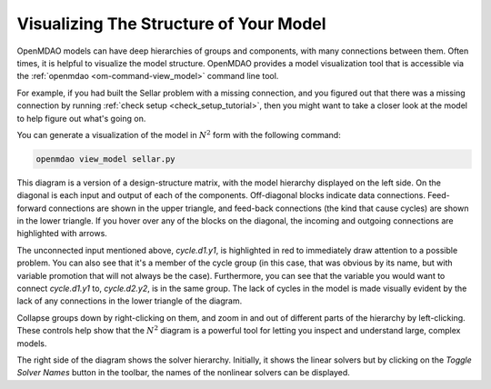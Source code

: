 ---------------------------------------
Visualizing The Structure of Your Model
---------------------------------------

OpenMDAO models can have deep hierarchies of groups and components, with many connections between them.
Often times, it is helpful to visualize the model structure. OpenMDAO provides a model visualization tool
that is accessible via the :ref:`openmdao  <om-command-view_model>` command line tool.

For example, if you had built the Sellar problem with a missing connection, and you figured out that there
was a missing connection by running :ref:`check setup <check_setup_tutorial>`,
then you might want to take a closer look at the model to help figure out what's going on.

.. embed-code::
    openmdao.test_suite.scripts.sellar


You can generate a visualization of the model in :math:`N^2` form with the following command:

.. code-block:: none

    openmdao view_model sellar.py

.. embed-n2::
    ../test_suite/scripts/sellar.py


This diagram is a version of a design-structure matrix, with the model hierarchy displayed on the left side.
On the diagonal is each input and output of each of the components. Off-diagonal blocks indicate data connections.
Feed-forward connections are shown in the upper triangle, and feed-back connections (the kind that cause cycles) are shown in the lower triangle.
If you hover over any of the blocks on the diagonal, the incoming and outgoing connections are highlighted with arrows.

The unconnected input mentioned above, `cycle.d1.y1`, is highlighted in red to immediately draw attention to a possible problem.
You can also see that it's a member of the cycle group (in this case, that was obvious by its name, but with variable promotion that will not always be the case).
Furthermore, you can see that the variable you would want to connect `cycle.d1.y1` to, `cycle.d2.y2`, is in the same group.
The lack of cycles in the model is made visually evident by the lack of any connections in the lower triangle of the diagram.

Collapse groups down by right-clicking on them, and zoom in and out of different parts of the hierarchy by left-clicking.
These controls help show that the :math:`N^2` diagram is a powerful tool for letting you inspect and understand large, complex models.

The right side of the diagram shows the solver hierarchy. Initially, it shows the linear solvers but by clicking on
the `Toggle Solver Names` button in the toolbar, the names of the nonlinear solvers can be displayed.